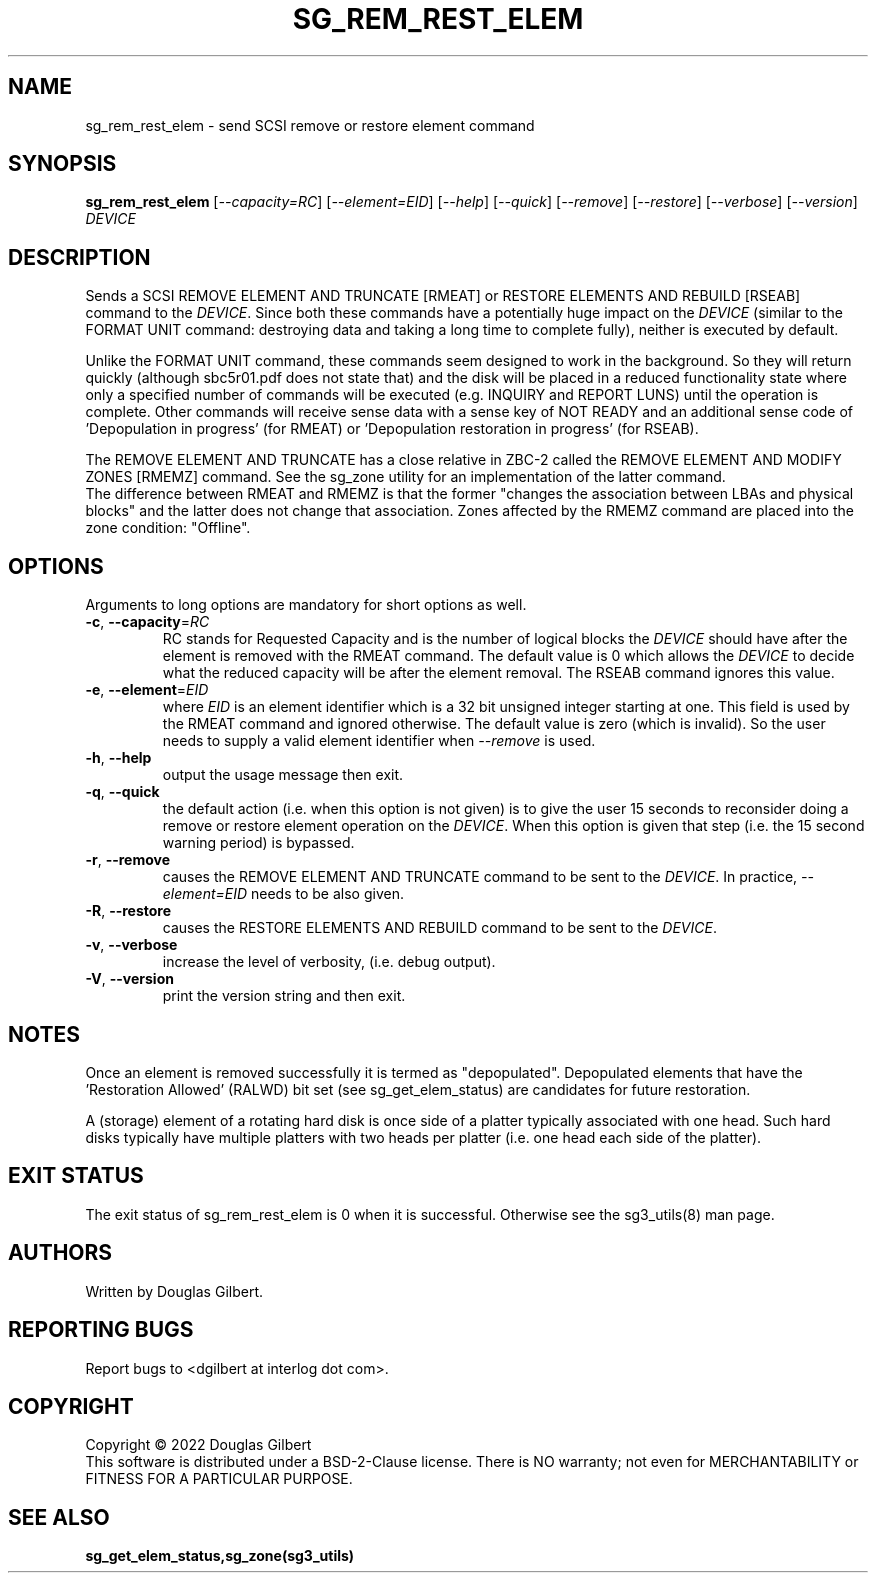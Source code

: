.TH SG_REM_REST_ELEM "8" "June 2022" "sg3_utils\-1.48" SG3_UTILS
.SH NAME
sg_rem_rest_elem \- send SCSI remove or restore element command
.SH SYNOPSIS
.B sg_rem_rest_elem
[\fI\-\-capacity=RC\fR] [\fI\-\-element=EID\fR] [\fI\-\-help\fR]
[\fI\-\-quick\fR] [\fI\-\-remove\fR] [\fI\-\-restore\fR] [\fI\-\-verbose\fR]
[\fI\-\-version\fR] \fIDEVICE\fR
.SH DESCRIPTION
.\" Add any additional description here
.PP
Sends a SCSI REMOVE ELEMENT AND TRUNCATE [RMEAT] or RESTORE ELEMENTS AND
REBUILD [RSEAB] command to the \fIDEVICE\fR. Since both these commands have
a potentially huge impact on the \fIDEVICE\fR (similar to the FORMAT UNIT
command: destroying data and taking a long time to complete fully),
neither is executed by default.
.PP
Unlike the FORMAT UNIT command, these commands seem designed to work in
the background. So they will return quickly (although sbc5r01.pdf does not
state that) and the disk will be placed in a reduced functionality state
where only a specified number of commands will be executed (e.g. INQUIRY and
REPORT LUNS) until the operation is complete. Other commands will receive
sense data with a sense key of NOT READY and an additional sense code
of 'Depopulation in progress' (for RMEAT) or 'Depopulation restoration in
progress' (for RSEAB).
.PP
The REMOVE ELEMENT AND TRUNCATE has a close relative in ZBC\-2 called the
REMOVE ELEMENT AND MODIFY ZONES [RMEMZ] command. See the sg_zone utility
for an implementation of the latter command.
.br
The difference between RMEAT and RMEMZ is that the former "changes the
association between LBAs and physical blocks" and the latter does not
change that association. Zones affected by the RMEMZ command are placed
into the zone condition: "Offline".
.SH OPTIONS
Arguments to long options are mandatory for short options as well.
.TP
\fB\-c\fR, \fB\-\-capacity\fR=\fIRC\fR
RC stands for Requested Capacity and is the number of logical blocks the
\fIDEVICE\fR should have after the element is removed with the RMEAT
command. The default value is 0 which allows the \fIDEVICE\fR to decide
what the reduced capacity will be after the element removal. The RSEAB
command ignores this value.
.TP
\fB\-e\fR, \fB\-\-element\fR=\fIEID\fR
where \fIEID\fR is an element identifier which is a 32 bit unsigned integer
starting at one. This field is used by the RMEAT command and ignored
otherwise. The default value is zero (which is invalid). So the user needs
to supply a valid element identifier when \fI\-\-remove\fR is used.
.TP
\fB\-h\fR, \fB\-\-help\fR
output the usage message then exit.
.TP
\fB\-q\fR, \fB\-\-quick\fR
the default action (i.e. when this option is not given) is to give the user
15 seconds to reconsider doing a remove or restore element operation on the
\fIDEVICE\fR.  When this option is given that step (i.e. the 15 second
warning period) is bypassed.
.TP
\fB\-r\fR, \fB\-\-remove\fR
causes the REMOVE ELEMENT AND TRUNCATE command to be sent to the
\fIDEVICE\fR. In practice, \fI\-\-element=EID\fR needs to be also given.
.TP
\fB\-R\fR, \fB\-\-restore\fR
causes the RESTORE ELEMENTS AND REBUILD command to be sent to the
\fIDEVICE\fR.
.TP
\fB\-v\fR, \fB\-\-verbose\fR
increase the level of verbosity, (i.e. debug output).
.TP
\fB\-V\fR, \fB\-\-version\fR
print the version string and then exit.
.SH NOTES
Once an element is removed successfully it is termed as "depopulated".
Depopulated elements that have the 'Restoration Allowed' (RALWD) bit
set (see sg_get_elem_status) are candidates for future restoration.
.PP
A (storage) element of a rotating hard disk is once side of a platter
typically associated with one head. Such hard disks typically have multiple
platters with two heads per platter (i.e. one head each side of the platter).
.SH EXIT STATUS
The exit status of sg_rem_rest_elem is 0 when it is successful. Otherwise see
the sg3_utils(8) man page.
.SH AUTHORS
Written by Douglas Gilbert.
.SH "REPORTING BUGS"
Report bugs to <dgilbert at interlog dot com>.
.SH COPYRIGHT
Copyright \(co 2022 Douglas Gilbert
.br
This software is distributed under a BSD\-2\-Clause license. There is NO
warranty; not even for MERCHANTABILITY or FITNESS FOR A PARTICULAR PURPOSE.
.SH "SEE ALSO"
.B sg_get_elem_status,sg_zone(sg3_utils)

